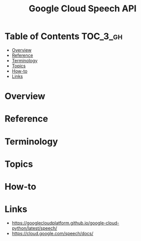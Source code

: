 #+TITLE: Google Cloud Speech API

* Table of Contents :TOC_3_gh:
- [[#overview][Overview]]
- [[#reference][Reference]]
- [[#terminology][Terminology]]
- [[#topics][Topics]]
- [[#how-to][How-to]]
- [[#links][Links]]

* Overview
* Reference
* Terminology
* Topics
* How-to
* Links
- https://googlecloudplatform.github.io/google-cloud-python/latest/speech/
- https://cloud.google.com/speech/docs/

